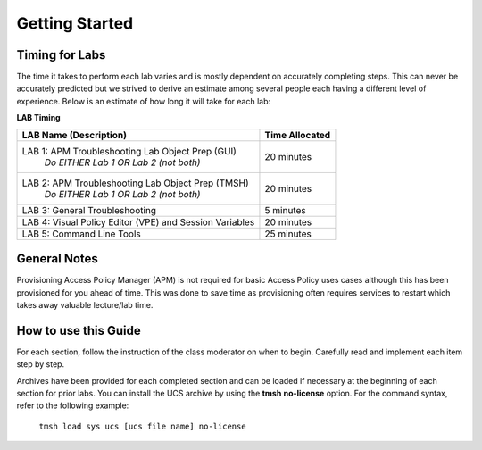 
Getting Started
===============

Timing for Labs
---------------

The time it takes to perform each lab varies and is mostly dependent on
accurately completing steps. This can never be accurately predicted but
we strived to derive an estimate among several people each having a
different level of experience. Below is an estimate of how long it will
take for each lab:

**LAB Timing**

+---------------------------------------------------------+------------------+
| LAB Name (Description)                                  | Time Allocated   |
+=========================================================+==================+
| LAB 1: APM Troubleshooting Lab Object Prep (GUI)        | 20 minutes       |
|   *Do EITHER Lab 1 OR Lab 2 (not both)*                 |                  |
+---------------------------------------------------------+------------------+
| LAB 2: APM Troubleshooting Lab Object Prep (TMSH)       | 20 minutes       |
|   *Do EITHER Lab 1 OR Lab 2 (not both)*                 |                  |
+---------------------------------------------------------+------------------+
| LAB 3: General Troubleshooting                          | 5 minutes        |
+---------------------------------------------------------+------------------+
| LAB 4: Visual Policy Editor (VPE) and Session Variables | 20 minutes       |
+---------------------------------------------------------+------------------+
| LAB 5: Command Line Tools                               | 25 minutes       |
+---------------------------------------------------------+------------------+

General Notes
-------------

Provisioning Access Policy Manager (APM) is not required for basic
Access Policy uses cases although this has been provisioned for you
ahead of time. This was done to save time as provisioning often requires
services to restart which takes away valuable lecture/lab time.

How to use this Guide
---------------------

For each section, follow the instruction of the class moderator on when
to begin. Carefully read and implement each item step by step.

Archives have been provided for each completed section and can be loaded if
necessary at the beginning of each section for prior labs. You can
install the UCS archive by using the \ **tmsh** **no-license** option. For
the command syntax, refer to the following example:

    ``tmsh load sys ucs [ucs file name] no-license``
